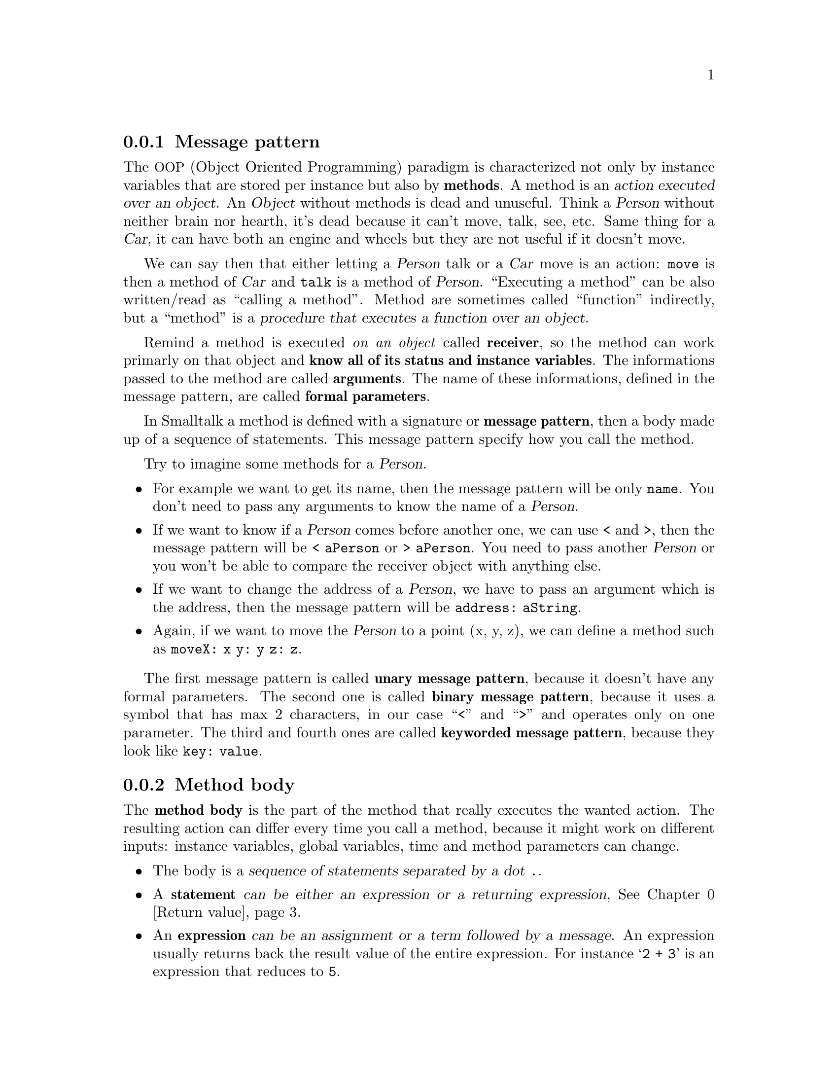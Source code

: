 @c -*-texinfo-*-
@c This is part of the Smalltalk YX Manual.
@c Copyright (C) 2008
@c   Luca Bruno <lethalman88@gmail.com>
@c See the file syx.texi for copying conditions.

@menu
* Message pattern::
* Method body::
* Return value::
@end menu

@node Message pattern
@subsection Message pattern

@cindex Method
The @acronym{OOP, Object Oriented Programming} paradigm is characterized not only by instance variables that are stored per instance but also by @strong{methods}. A method is an @dfn{action executed over an object}.
An @var{Object} without methods is dead and unuseful. Think a @var{Person} without neither brain nor hearth, it's dead because it can't move, talk, see, etc. Same thing for a @var{Car}, it can have both an engine and wheels but they are not useful if it doesn't move.

We can say then that either letting a @var{Person} talk or a @var{Car} move is an action: @code{move} is then a method of @var{Car} and @code{talk} is a method of @var{Person}.
``Executing a method'' can be also written/read as ``calling a method''.
Method are sometimes called ``function'' indirectly, but a ``method'' is a @dfn{procedure that executes a function over an object}.

Remind a method is executed @emph{on an object} called @strong{receiver}, so the method can work primarly on that object and @strong{know all of its status and instance variables}.
@cindex Arguments, Formal parameters
The informations passed to the method are called @strong{arguments}.
The name of these informations, defined in the message pattern, are called @strong{formal parameters}.

@cindex Message pattern
In Smalltalk a method is defined with a signature or @strong{message pattern}, then a body made up of a sequence of statements.
This message pattern specify how you call the method.

Try to imagine some methods for a @var{Person}.
@itemize @bullet
@item
For example we want to get its name, then the message pattern will be only @code{name}. You don't need to pass any arguments to know the name of a @var{Person}.
@item
If we want to know if a @var{Person} comes before another one, we can use < and >, then the message pattern will be @code{< aPerson} or @code{> aPerson}. You need to pass another @var{Person} or you won't be able to compare the receiver object with anything else.
@item
If we want to change the address of a @var{Person}, we have to pass an argument which is the address, then the message pattern will be @code{address: aString}.
@item
Again, if we want to move the @var{Person} to a point (x, y, z), we can define a method such as @code{moveX: x y: y z: z}.
@end itemize

The first message pattern is called @strong{unary message pattern}, because it doesn't have any formal parameters. 
The second one is called @strong{binary message pattern}, because it uses a symbol that has max 2 characters, in our case ``<'' and ``>'' and operates only on one parameter.
The third and fourth ones are called @strong{keyworded message pattern}, because they look like @code{key: value}.

@node Method body
@subsection Method body

@cindex Method body
The @strong{method body} is the part of the method that really executes the wanted action.
The resulting action can differ every time you call a method, because it might work on different inputs: instance variables, global variables, time and method parameters can change.

@itemize @bullet
@item
The body is a @dfn{sequence of statements separated by a dot @key{.}}.

@item
@cindex Statement
A @strong{statement} @dfn{can be either an expression or a returning expression}, @xref{Return value}.

@item
@cindex Expression
An @strong{expression} @dfn{can be an assignment or a term followed by a message}.
An expression usually returns back the result value of the entire expression.
For instance @samp{2 + 3} is an expression that reduces to @code{5}.

@item
@cindex Assignment
An @strong{assignment} @dfn{is an non-colon identifier followed by := or <- then an expression}.
Notice this recursive definition, that an expression can be an assignment and that an assignment contains an expression. In fact an assignment IS an expression that returns back a value.
The assignment in Smalltalk is done always @strong{by value}. The value in Smalltalk is an immediate value, like numbers, characters, nil, booleans, or the reference to an @var{Object}.

When you assign an @var{Object} to a variable you don't copy the object, but only its reference:

@example
> | a b |
> a := Object new.
> b := a!
@end example

In this case, @var{a} and @var{b} @dfn{point to the same object}.

@item
@cindex Term
A @strong{term} can be a non-colon identifier, a @var{String}, a (negative) @var{Number}, a @var{Symbol}, a @var{Character}, a (literal) @var{Array}, an expression enclosed by parenthesis, a @var{BlockClosure}.

@item
@cindex Message
A @strong{message}, @xref{Messages}, can be either unary, binary or keyworded. First look for a keyword message, then each argument can be an expression. A keyword message is characterized by having a colon identifier. If there's no keyword message, look for a binary message. Multiple binary messages can be sent one after the other, but on different objects. Before sending the binary message, look for unary messages.

Messages can be also handled in a cascaded sequence, @xref{Messages}.

@item
@cindex Non-colon identifier
A @strong{non-colon identifier} is an identifier, starting with a letter then followed by alphanumeric characters. It must be not terminated by a @kbd{:} (colon). It can be an argument, a variable, or one of the special names: nil, true, false, thisContext, self.
@vindex nil, true, false, thisContext, self
@var{self} is the pseudo-variable in the method containing the receiver of the message.

@item
@cindex Colon identifier
A @strong{colon identifier} is an identifier, starting with a letter then followed by alphanumeric characters. It must be terminated by a @kbd{:} (colon).

@item
@cindex String literal
A @strong{string} is an immutable set of human readable characters. Once you copy the @var{String} it can be modified. A string is enclosed by two single quotes @kbd{'}, @samp{'my string'}.

@item
@cindex Symbol literal
A @strong{symbol} is an immutable set of human readable characters, identified once. It must start with @kbd{#} and it terminates when a special binary character  or a whitespace is found. Special binary characters are only allowed only in a two-characters-wide symbol. If you have to specify a special symbol that might be truncated you can use @kbd{#} followed by a string, such as @samp{#'my symbol'}.

@item
@cindex Character literal
A @strong{character} is an object identified once, and contains only one character. It must start with @kbd{$} (dollar). All characters are allowed to be represented in this form, also a space @samp{$ }.

@item
@cindex Array of literals
An @strong{array of literals}, @xref{Arrays}, is an immutable set of literals. Elements are enclosed between @code{#(} and @code{)}. Elements parsed as identifiers are threated as @var{Symbol}s. Since an array of literals is also a literal, you can put nested arrays of literals.

@item
@cindex Array
An @strong{array} containing dynamic objects can be also created. Elements are enclosed between @verb{.{.} and @verb{.}.}. It's like a method body, the difference is that each element is an expression separated by dots, instead of being a statement. An example could be @samp{@{ Object new. 2. #sym. 4 * 5 / 2 @}}.

@item
@cindex Block closures
A @strong{block closure} is a kind of method. It does the same job of a method, but it's not relative to a class and has no message pattern, but can receive arguments. @xref{Block closures}.

@end itemize

@node Return value
@subsection Return value

@cindex Return value
The return value of a method is an important information that methods give to the @emph{caller/sender} of the @emph{method/message}. After a method does its job you can expect a result from it.

@example
> 'hello' reverse!
'olleh'
> 2 * 3!
6
@end example

The return value into a method must be explicit, otherwise the receiver (self) is returned automatically.
To return a wanted @var{Object} you must start an expression with @kbd{^}, then the resulting object from the expression will be returned.
Take in consideration this method:

@example
method
        2 + 3
@end example

Called on a @var{Person} instance, will return the instance itself:

@example
> aPerson method!
a Person
@end example

Instead take in consideration this simple method:

@example
method
        ^2 + 3
@end example

And let's see the output of calling it:

@example
> aPerson method!
6
@end example

You can compile a method in the console as follows:

@example
> Person compile: 'method
^2 + 3'
a CompiledMethod
> Person new method!
6
@end example

Remind, the first line is the message pattern. @strong{Notice} I didn't ended the method with the exlamation mark.
But these are only theoric examples to let you understand how methods work in Smalltalk. This manual will cover how to create classes and methods later on.

Smalltalk' syntax is very little, but before programming you must understand the power of what you have in your hand. Declaring a class or a method is not only syntax like with other languages. Things here are much more dynamic than a simple class declaration.
